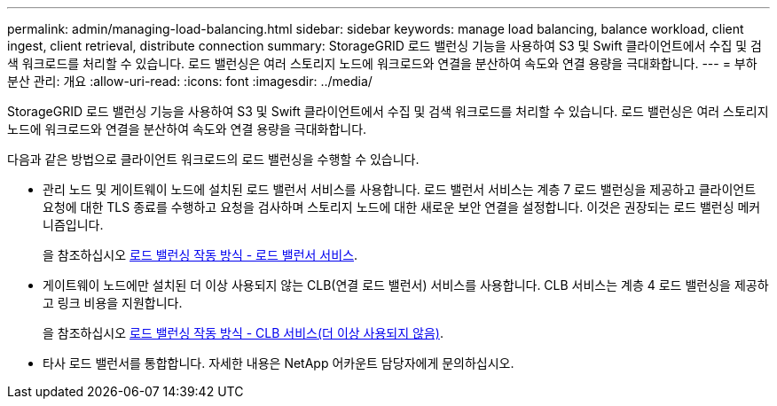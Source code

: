 ---
permalink: admin/managing-load-balancing.html 
sidebar: sidebar 
keywords: manage load balancing, balance workload, client ingest, client retrieval, distribute connection 
summary: StorageGRID 로드 밸런싱 기능을 사용하여 S3 및 Swift 클라이언트에서 수집 및 검색 워크로드를 처리할 수 있습니다. 로드 밸런싱은 여러 스토리지 노드에 워크로드와 연결을 분산하여 속도와 연결 용량을 극대화합니다. 
---
= 부하 분산 관리: 개요
:allow-uri-read: 
:icons: font
:imagesdir: ../media/


[role="lead"]
StorageGRID 로드 밸런싱 기능을 사용하여 S3 및 Swift 클라이언트에서 수집 및 검색 워크로드를 처리할 수 있습니다. 로드 밸런싱은 여러 스토리지 노드에 워크로드와 연결을 분산하여 속도와 연결 용량을 극대화합니다.

다음과 같은 방법으로 클라이언트 워크로드의 로드 밸런싱을 수행할 수 있습니다.

* 관리 노드 및 게이트웨이 노드에 설치된 로드 밸런서 서비스를 사용합니다. 로드 밸런서 서비스는 계층 7 로드 밸런싱을 제공하고 클라이언트 요청에 대한 TLS 종료를 수행하고 요청을 검사하며 스토리지 노드에 대한 새로운 보안 연결을 설정합니다. 이것은 권장되는 로드 밸런싱 메커니즘입니다.
+
을 참조하십시오 xref:how-load-balancing-works-load-balancer-service.adoc[로드 밸런싱 작동 방식 - 로드 밸런서 서비스].

* 게이트웨이 노드에만 설치된 더 이상 사용되지 않는 CLB(연결 로드 밸런서) 서비스를 사용합니다. CLB 서비스는 계층 4 로드 밸런싱을 제공하고 링크 비용을 지원합니다.
+
을 참조하십시오 xref:how-load-balancing-works-clb-service.adoc[로드 밸런싱 작동 방식 - CLB 서비스(더 이상 사용되지 않음)].

* 타사 로드 밸런서를 통합합니다. 자세한 내용은 NetApp 어카운트 담당자에게 문의하십시오.

